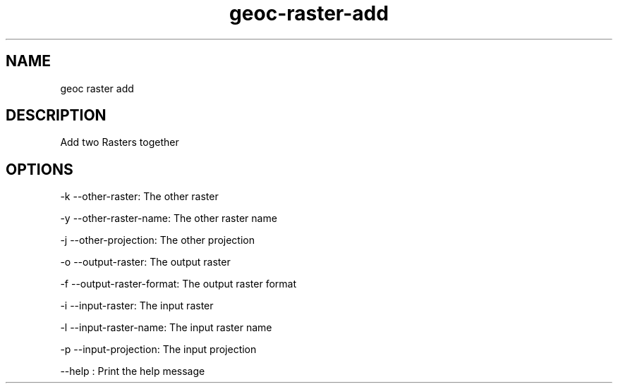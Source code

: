 .TH "geoc-raster-add" "1" "29 July 2014" "version 0.1"
.SH NAME
geoc raster add
.SH DESCRIPTION
Add two Rasters together
.SH OPTIONS
-k --other-raster: The other raster
.PP
-y --other-raster-name: The other raster name
.PP
-j --other-projection: The other projection
.PP
-o --output-raster: The output raster
.PP
-f --output-raster-format: The output raster format
.PP
-i --input-raster: The input raster
.PP
-l --input-raster-name: The input raster name
.PP
-p --input-projection: The input projection
.PP
--help : Print the help message
.PP
